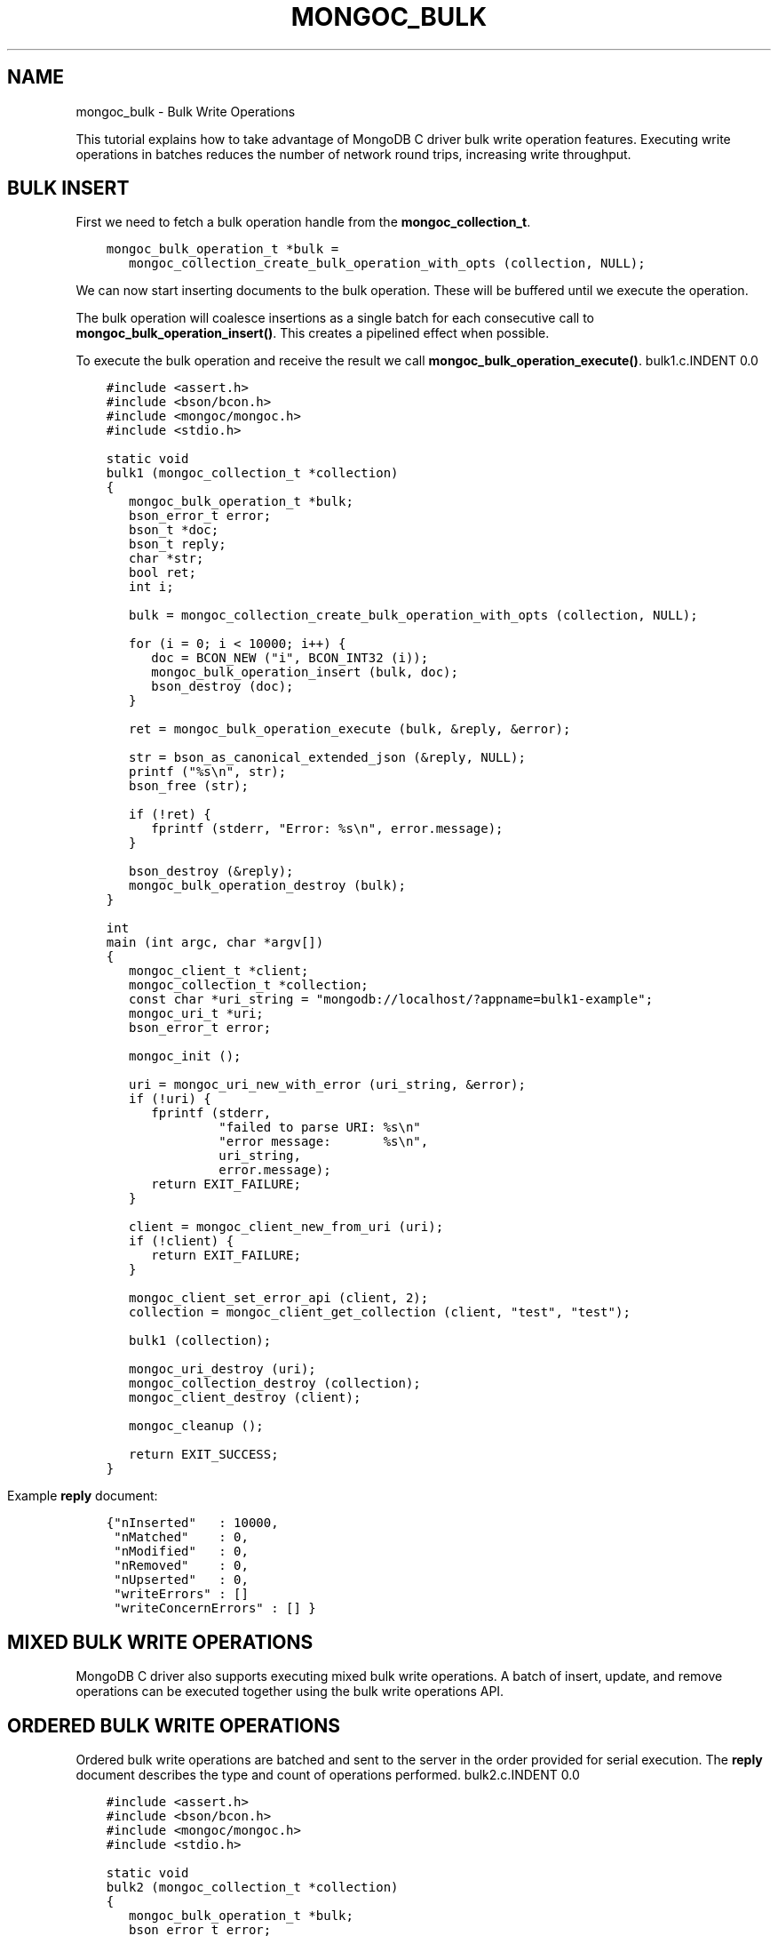 .\" Man page generated from reStructuredText.
.
.TH "MONGOC_BULK" "3" "Sep 17, 2018" "1.13.0" "MongoDB C Driver"
.SH NAME
mongoc_bulk \- Bulk Write Operations
.
.nr rst2man-indent-level 0
.
.de1 rstReportMargin
\\$1 \\n[an-margin]
level \\n[rst2man-indent-level]
level margin: \\n[rst2man-indent\\n[rst2man-indent-level]]
-
\\n[rst2man-indent0]
\\n[rst2man-indent1]
\\n[rst2man-indent2]
..
.de1 INDENT
.\" .rstReportMargin pre:
. RS \\$1
. nr rst2man-indent\\n[rst2man-indent-level] \\n[an-margin]
. nr rst2man-indent-level +1
.\" .rstReportMargin post:
..
.de UNINDENT
. RE
.\" indent \\n[an-margin]
.\" old: \\n[rst2man-indent\\n[rst2man-indent-level]]
.nr rst2man-indent-level -1
.\" new: \\n[rst2man-indent\\n[rst2man-indent-level]]
.in \\n[rst2man-indent\\n[rst2man-indent-level]]u
..
.sp
This tutorial explains how to take advantage of MongoDB C driver bulk write operation features. Executing write operations in batches reduces the number of network round trips, increasing write throughput.
.SH BULK INSERT
.sp
First we need to fetch a bulk operation handle from the \fBmongoc_collection_t\fP\&.
.INDENT 0.0
.INDENT 3.5
.sp
.nf
.ft C
mongoc_bulk_operation_t *bulk =
   mongoc_collection_create_bulk_operation_with_opts (collection, NULL);
.ft P
.fi
.UNINDENT
.UNINDENT
.sp
We can now start inserting documents to the bulk operation. These will be buffered until we execute the operation.
.sp
The bulk operation will coalesce insertions as a single batch for each consecutive call to \fBmongoc_bulk_operation_insert()\fP\&. This creates a pipelined effect when possible.
.sp
To execute the bulk operation and receive the result we call \fBmongoc_bulk_operation_execute()\fP\&.
bulk1.c.INDENT 0.0
.INDENT 3.5
.sp
.nf
.ft C
#include <assert.h>
#include <bson/bcon.h>
#include <mongoc/mongoc.h>
#include <stdio.h>

static void
bulk1 (mongoc_collection_t *collection)
{
   mongoc_bulk_operation_t *bulk;
   bson_error_t error;
   bson_t *doc;
   bson_t reply;
   char *str;
   bool ret;
   int i;

   bulk = mongoc_collection_create_bulk_operation_with_opts (collection, NULL);

   for (i = 0; i < 10000; i++) {
      doc = BCON_NEW ("i", BCON_INT32 (i));
      mongoc_bulk_operation_insert (bulk, doc);
      bson_destroy (doc);
   }

   ret = mongoc_bulk_operation_execute (bulk, &reply, &error);

   str = bson_as_canonical_extended_json (&reply, NULL);
   printf ("%s\en", str);
   bson_free (str);

   if (!ret) {
      fprintf (stderr, "Error: %s\en", error.message);
   }

   bson_destroy (&reply);
   mongoc_bulk_operation_destroy (bulk);
}

int
main (int argc, char *argv[])
{
   mongoc_client_t *client;
   mongoc_collection_t *collection;
   const char *uri_string = "mongodb://localhost/?appname=bulk1\-example";
   mongoc_uri_t *uri;
   bson_error_t error;

   mongoc_init ();

   uri = mongoc_uri_new_with_error (uri_string, &error);
   if (!uri) {
      fprintf (stderr,
               "failed to parse URI: %s\en"
               "error message:       %s\en",
               uri_string,
               error.message);
      return EXIT_FAILURE;
   }

   client = mongoc_client_new_from_uri (uri);
   if (!client) {
      return EXIT_FAILURE;
   }

   mongoc_client_set_error_api (client, 2);
   collection = mongoc_client_get_collection (client, "test", "test");

   bulk1 (collection);

   mongoc_uri_destroy (uri);
   mongoc_collection_destroy (collection);
   mongoc_client_destroy (client);

   mongoc_cleanup ();

   return EXIT_SUCCESS;
}

.ft P
.fi
.UNINDENT
.UNINDENT
.sp
Example \fBreply\fP document:
.INDENT 0.0
.INDENT 3.5
.sp
.nf
.ft C
{"nInserted"   : 10000,
 "nMatched"    : 0,
 "nModified"   : 0,
 "nRemoved"    : 0,
 "nUpserted"   : 0,
 "writeErrors" : []
 "writeConcernErrors" : [] }
.ft P
.fi
.UNINDENT
.UNINDENT
.SH MIXED BULK WRITE OPERATIONS
.sp
MongoDB C driver also supports executing mixed bulk write operations. A batch of insert, update, and remove operations can be executed together using the bulk write operations API.
.SH ORDERED BULK WRITE OPERATIONS
.sp
Ordered bulk write operations are batched and sent to the server in the order provided for serial execution. The \fBreply\fP document describes the type and count of operations performed.
bulk2.c.INDENT 0.0
.INDENT 3.5
.sp
.nf
.ft C
#include <assert.h>
#include <bson/bcon.h>
#include <mongoc/mongoc.h>
#include <stdio.h>

static void
bulk2 (mongoc_collection_t *collection)
{
   mongoc_bulk_operation_t *bulk;
   bson_error_t error;
   bson_t *query;
   bson_t *doc;
   bson_t *opts;
   bson_t reply;
   char *str;
   bool ret;
   int i;

   bulk = mongoc_collection_create_bulk_operation_with_opts (collection, NULL);

   /* Remove everything */
   query = bson_new ();
   mongoc_bulk_operation_remove (bulk, query);
   bson_destroy (query);

   /* Add a few documents */
   for (i = 1; i < 4; i++) {
      doc = BCON_NEW ("_id", BCON_INT32 (i));
      mongoc_bulk_operation_insert (bulk, doc);
      bson_destroy (doc);
   }

   /* {_id: 1} => {$set: {foo: "bar"}} */
   query = BCON_NEW ("_id", BCON_INT32 (1));
   doc = BCON_NEW ("$set", "{", "foo", BCON_UTF8 ("bar"), "}");
   mongoc_bulk_operation_update_many_with_opts (bulk, query, doc, NULL, &error);
   bson_destroy (query);
   bson_destroy (doc);

   /* {_id: 4} => {\(aq$inc\(aq: {\(aqj\(aq: 1}} (upsert) */
   opts = BCON_NEW ("upsert", BCON_BOOL (true));
   query = BCON_NEW ("_id", BCON_INT32 (4));
   doc = BCON_NEW ("$inc", "{", "j", BCON_INT32 (1), "}");
   mongoc_bulk_operation_update_many_with_opts (bulk, query, doc, opts, &error);
   bson_destroy (query);
   bson_destroy (doc);
   bson_destroy (opts);

   /* replace {j:1} with {j:2} */
   query = BCON_NEW ("j", BCON_INT32 (1));
   doc = BCON_NEW ("j", BCON_INT32 (2));
   mongoc_bulk_operation_replace_one_with_opts (bulk, query, doc, NULL, &error);
   bson_destroy (query);
   bson_destroy (doc);

   ret = mongoc_bulk_operation_execute (bulk, &reply, &error);

   str = bson_as_canonical_extended_json (&reply, NULL);
   printf ("%s\en", str);
   bson_free (str);

   if (!ret) {
      printf ("Error: %s\en", error.message);
   }

   bson_destroy (&reply);
   mongoc_bulk_operation_destroy (bulk);
}

int
main (int argc, char *argv[])
{
   mongoc_client_t *client;
   mongoc_collection_t *collection;
   const char *uri_string = "mongodb://localhost/?appname=bulk2\-example";
   mongoc_uri_t *uri;
   bson_error_t error;

   mongoc_init ();

   uri = mongoc_uri_new_with_error (uri_string, &error);
   if (!uri) {
      fprintf (stderr,
               "failed to parse URI: %s\en"
               "error message:       %s\en",
               uri_string,
               error.message);
      return EXIT_FAILURE;
   }

   client = mongoc_client_new_from_uri (uri);
   if (!client) {
      return EXIT_FAILURE;
   }

   mongoc_client_set_error_api (client, 2);
   collection = mongoc_client_get_collection (client, "test", "test");

   bulk2 (collection);

   mongoc_uri_destroy (uri);
   mongoc_collection_destroy (collection);
   mongoc_client_destroy (client);

   mongoc_cleanup ();

   return EXIT_SUCCESS;
}

.ft P
.fi
.UNINDENT
.UNINDENT
.sp
Example \fBreply\fP document:
.INDENT 0.0
.INDENT 3.5
.sp
.nf
.ft C
{ "nInserted"   : 3,
  "nMatched"    : 2,
  "nModified"   : 2,
  "nRemoved"    : 10000,
  "nUpserted"   : 1,
  "upserted"    : [{"index" : 5, "_id" : 4}],
  "writeErrors" : []
  "writeConcernErrors" : [] }
.ft P
.fi
.UNINDENT
.UNINDENT
.sp
The \fBindex\fP field in the \fBupserted\fP array is the 0\-based index of the upsert operation; in this example, the sixth operation of the overall bulk operation was an upsert, so its index is 5.
.SH UNORDERED BULK WRITE OPERATIONS
.sp
Unordered bulk write operations are batched and sent to the server in \fIarbitrary order\fP where they may be executed in parallel. Any errors that occur are reported after all operations are attempted.
.sp
In the next example the first and third operations fail due to the unique constraint on \fB_id\fP\&. Since we are doing unordered execution the second and fourth operations succeed.
bulk3.c.INDENT 0.0
.INDENT 3.5
.sp
.nf
.ft C
#include <assert.h>
#include <bson/bcon.h>
#include <mongoc/mongoc.h>
#include <stdio.h>

static void
bulk3 (mongoc_collection_t *collection)
{
   bson_t opts = BSON_INITIALIZER;
   mongoc_bulk_operation_t *bulk;
   bson_error_t error;
   bson_t *query;
   bson_t *doc;
   bson_t reply;
   char *str;
   bool ret;

   /* false indicates unordered */
   BSON_APPEND_BOOL (&opts, "ordered", false);
   bulk = mongoc_collection_create_bulk_operation_with_opts (collection, &opts);
   bson_destroy (&opts);

   /* Add a document */
   doc = BCON_NEW ("_id", BCON_INT32 (1));
   mongoc_bulk_operation_insert (bulk, doc);
   bson_destroy (doc);

   /* remove {_id: 2} */
   query = BCON_NEW ("_id", BCON_INT32 (2));
   mongoc_bulk_operation_remove_one (bulk, query);
   bson_destroy (query);

   /* insert {_id: 3} */
   doc = BCON_NEW ("_id", BCON_INT32 (3));
   mongoc_bulk_operation_insert (bulk, doc);
   bson_destroy (doc);

   /* replace {_id:4} {\(aqi\(aq: 1} */
   query = BCON_NEW ("_id", BCON_INT32 (4));
   doc = BCON_NEW ("i", BCON_INT32 (1));
   mongoc_bulk_operation_replace_one (bulk, query, doc, false);
   bson_destroy (query);
   bson_destroy (doc);

   ret = mongoc_bulk_operation_execute (bulk, &reply, &error);

   str = bson_as_canonical_extended_json (&reply, NULL);
   printf ("%s\en", str);
   bson_free (str);

   if (!ret) {
      printf ("Error: %s\en", error.message);
   }

   bson_destroy (&reply);
   mongoc_bulk_operation_destroy (bulk);
   bson_destroy (&opts);
}

int
main (int argc, char *argv[])
{
   mongoc_client_t *client;
   mongoc_collection_t *collection;
   const char *uri_string = "mongodb://localhost/?appname=bulk3\-example";
   mongoc_uri_t *uri;
   bson_error_t error;

   mongoc_init ();

   uri = mongoc_uri_new_with_error (uri_string, &error);
   if (!uri) {
      fprintf (stderr,
               "failed to parse URI: %s\en"
               "error message:       %s\en",
               uri_string,
               error.message);
      return EXIT_FAILURE;
   }

   client = mongoc_client_new_from_uri (uri);
   if (!client) {
      return EXIT_FAILURE;
   }

   mongoc_client_set_error_api (client, 2);
   collection = mongoc_client_get_collection (client, "test", "test");

   bulk3 (collection);

   mongoc_uri_destroy (uri);
   mongoc_collection_destroy (collection);
   mongoc_client_destroy (client);

   mongoc_cleanup ();

   return EXIT_SUCCESS;
}

.ft P
.fi
.UNINDENT
.UNINDENT
.sp
Example \fBreply\fP document:
.INDENT 0.0
.INDENT 3.5
.sp
.nf
.ft C
{ "nInserted"    : 0,
  "nMatched"     : 1,
  "nModified"    : 1,
  "nRemoved"     : 1,
  "nUpserted"    : 0,
  "writeErrors"  : [
    { "index"  : 0,
      "code"   : 11000,
      "errmsg" : "E11000 duplicate key error index: test.test.$_id_ dup key: { : 1 }" },
    { "index"  : 2,
      "code"   : 11000,
      "errmsg" : "E11000 duplicate key error index: test.test.$_id_ dup key: { : 3 }" } ],
  "writeConcernErrors" : [] }

Error: E11000 duplicate key error index: test.test.$_id_ dup key: { : 1 }
.ft P
.fi
.UNINDENT
.UNINDENT
.sp
The \fBbson_error_t\fP domain is \fBMONGOC_ERROR_COMMAND\fP and its code is 11000.
.SH BULK OPERATION BYPASSING DOCUMENT VALIDATION
.sp
This feature is only available when using MongoDB 3.2 and later.
.sp
By default bulk operations are validated against the schema, if any is defined. In certain cases however it may be necessary to bypass the document validation.
bulk5.c.INDENT 0.0
.INDENT 3.5
.sp
.nf
.ft C
#include <assert.h>
#include <bson/bcon.h>
#include <mongoc/mongoc.h>
#include <stdio.h>

static void
bulk5_fail (mongoc_collection_t *collection)
{
   mongoc_bulk_operation_t *bulk;
   bson_error_t error;
   bson_t *doc;
   bson_t reply;
   char *str;
   bool ret;

   bulk = mongoc_collection_create_bulk_operation_with_opts (collection, NULL);

   /* Two inserts */
   doc = BCON_NEW ("_id", BCON_INT32 (31));
   mongoc_bulk_operation_insert (bulk, doc);
   bson_destroy (doc);

   doc = BCON_NEW ("_id", BCON_INT32 (32));
   mongoc_bulk_operation_insert (bulk, doc);
   bson_destroy (doc);

   /* The above documents do not comply to the schema validation rules
    * we created previously, so this will result in an error */
   ret = mongoc_bulk_operation_execute (bulk, &reply, &error);

   str = bson_as_canonical_extended_json (&reply, NULL);
   printf ("%s\en", str);
   bson_free (str);

   if (!ret) {
      printf ("Error: %s\en", error.message);
   }

   bson_destroy (&reply);
   mongoc_bulk_operation_destroy (bulk);
}

static void
bulk5_success (mongoc_collection_t *collection)
{
   mongoc_bulk_operation_t *bulk;
   bson_error_t error;
   bson_t *doc;
   bson_t reply;
   char *str;
   bool ret;

   bulk = mongoc_collection_create_bulk_operation_with_opts (collection, NULL);

   /* Allow this document to bypass document validation.
    * NOTE: When authentication is enabled, the authenticated user must have
    * either the "dbadmin" or "restore" roles to bypass document validation */
   mongoc_bulk_operation_set_bypass_document_validation (bulk, true);

   /* Two inserts */
   doc = BCON_NEW ("_id", BCON_INT32 (31));
   mongoc_bulk_operation_insert (bulk, doc);
   bson_destroy (doc);

   doc = BCON_NEW ("_id", BCON_INT32 (32));
   mongoc_bulk_operation_insert (bulk, doc);
   bson_destroy (doc);

   ret = mongoc_bulk_operation_execute (bulk, &reply, &error);

   str = bson_as_canonical_extended_json (&reply, NULL);
   printf ("%s\en", str);
   bson_free (str);

   if (!ret) {
      printf ("Error: %s\en", error.message);
   }

   bson_destroy (&reply);
   mongoc_bulk_operation_destroy (bulk);
}

int
main (int argc, char *argv[])
{
   bson_t *options;
   bson_error_t error;
   mongoc_client_t *client;
   mongoc_collection_t *collection;
   mongoc_database_t *database;
   const char *uri_string = "mongodb://localhost/?appname=bulk5\-example";
   mongoc_uri_t *uri;

   mongoc_init ();

   uri = mongoc_uri_new_with_error (uri_string, &error);
   if (!uri) {
      fprintf (stderr,
               "failed to parse URI: %s\en"
               "error message:       %s\en",
               uri_string,
               error.message);
      return EXIT_FAILURE;
   }

   client = mongoc_client_new_from_uri (uri);
   if (!client) {
      return EXIT_FAILURE;
   }

   mongoc_client_set_error_api (client, 2);
   database = mongoc_client_get_database (client, "testasdf");

   /* Create schema validator */
   options = BCON_NEW (
      "validator", "{", "number", "{", "$gte", BCON_INT32 (5), "}", "}");
   collection =
      mongoc_database_create_collection (database, "collname", options, &error);

   if (collection) {
      bulk5_fail (collection);
      bulk5_success (collection);
      mongoc_collection_destroy (collection);
   } else {
      fprintf (stderr, "Couldn\(aqt create collection: \(aq%s\(aq\en", error.message);
   }

   bson_free (options);
   mongoc_uri_destroy (uri);
   mongoc_database_destroy (database);
   mongoc_client_destroy (client);

   mongoc_cleanup ();

   return EXIT_SUCCESS;
}

.ft P
.fi
.UNINDENT
.UNINDENT
.sp
Running the above example will result in:
.INDENT 0.0
.INDENT 3.5
.sp
.nf
.ft C
{ "nInserted" : 0,
  "nMatched" : 0,
  "nModified" : 0,
  "nRemoved" : 0,
  "nUpserted" : 0,
  "writeErrors" : [
    { "index" : 0,
      "code" : 121,
      "errmsg" : "Document failed validation" } ] }

Error: Document failed validation

{ "nInserted" : 2,
  "nMatched" : 0,
  "nModified" : 0,
  "nRemoved" : 0,
  "nUpserted" : 0,
  "writeErrors" : [] }
.ft P
.fi
.UNINDENT
.UNINDENT
.sp
The \fBbson_error_t\fP domain is \fBMONGOC_ERROR_COMMAND\fP\&.
.SH BULK OPERATION WRITE CONCERNS
.sp
By default bulk operations are executed with the \fBwrite_concern\fP of the collection they are executed against. A custom write concern can be passed to the \fBmongoc_collection_create_bulk_operation_with_opts()\fP method. Write concern errors (e.g. wtimeout) will be reported after all operations are attempted, regardless of execution order.
bulk4.c.INDENT 0.0
.INDENT 3.5
.sp
.nf
.ft C
#include <assert.h>
#include <bson/bcon.h>
#include <mongoc/mongoc.h>
#include <stdio.h>

static void
bulk4 (mongoc_collection_t *collection)
{
   bson_t opts = BSON_INITIALIZER;
   mongoc_write_concern_t *wc;
   mongoc_bulk_operation_t *bulk;
   bson_error_t error;
   bson_t *doc;
   bson_t reply;
   char *str;
   bool ret;

   wc = mongoc_write_concern_new ();
   mongoc_write_concern_set_w (wc, 4);
   mongoc_write_concern_set_wtimeout (wc, 100); /* milliseconds */
   mongoc_write_concern_append (wc, &opts);

   bulk = mongoc_collection_create_bulk_operation_with_opts (collection, &opts);

   /* Two inserts */
   doc = BCON_NEW ("_id", BCON_INT32 (10));
   mongoc_bulk_operation_insert (bulk, doc);
   bson_destroy (doc);

   doc = BCON_NEW ("_id", BCON_INT32 (11));
   mongoc_bulk_operation_insert (bulk, doc);
   bson_destroy (doc);

   ret = mongoc_bulk_operation_execute (bulk, &reply, &error);

   str = bson_as_canonical_extended_json (&reply, NULL);
   printf ("%s\en", str);
   bson_free (str);

   if (!ret) {
      printf ("Error: %s\en", error.message);
   }

   bson_destroy (&reply);
   mongoc_bulk_operation_destroy (bulk);
   mongoc_write_concern_destroy (wc);
   bson_destroy (&opts);
}

int
main (int argc, char *argv[])
{
   mongoc_client_t *client;
   mongoc_collection_t *collection;
   const char *uri_string = "mongodb://localhost/?appname=bulk4\-example";
   mongoc_uri_t *uri;
   bson_error_t error;

   mongoc_init ();

   uri = mongoc_uri_new_with_error (uri_string, &error);
   if (!uri) {
      fprintf (stderr,
               "failed to parse URI: %s\en"
               "error message:       %s\en",
               uri_string,
               error.message);
      return EXIT_FAILURE;
   }

   client = mongoc_client_new_from_uri (uri);
   if (!client) {
      return EXIT_FAILURE;
   }

   mongoc_client_set_error_api (client, 2);
   collection = mongoc_client_get_collection (client, "test", "test");

   bulk4 (collection);

   mongoc_uri_destroy (uri);
   mongoc_collection_destroy (collection);
   mongoc_client_destroy (client);

   mongoc_cleanup ();

   return EXIT_SUCCESS;
}

.ft P
.fi
.UNINDENT
.UNINDENT
.sp
Example \fBreply\fP document and error message:
.INDENT 0.0
.INDENT 3.5
.sp
.nf
.ft C
{ "nInserted"    : 2,
  "nMatched"     : 0,
  "nModified"    : 0,
  "nRemoved"     : 0,
  "nUpserted"    : 0,
  "writeErrors"  : [],
  "writeConcernErrors" : [
    { "code"   : 64,
      "errmsg" : "waiting for replication timed out" }
] }

Error: waiting for replication timed out
.ft P
.fi
.UNINDENT
.UNINDENT
.sp
The \fBbson_error_t\fP domain is \fBMONGOC_ERROR_WRITE_CONCERN\fP if there are write concern errors and no write errors. Write errors indicate failed operations, so they take precedence over write concern errors, which mean merely that the write concern is not satisfied \fIyet\fP\&.
.SH SETTING COLLATION ORDER
.sp
This feature is only available when using MongoDB 3.4 and later.
bulk\-collation.c.INDENT 0.0
.INDENT 3.5
.sp
.nf
.ft C
#include <bson/bcon.h>
#include <mongoc/mongoc.h>
#include <stdio.h>

static void
bulk_collation (mongoc_collection_t *collection)
{
   mongoc_bulk_operation_t *bulk;
   bson_t *opts;
   bson_t *doc;
   bson_t *selector;
   bson_t *update;
   bson_error_t error;
   bson_t reply;
   char *str;
   uint32_t ret;

   /* insert {_id: "one"} and {_id: "One"} */
   bulk = mongoc_collection_create_bulk_operation_with_opts (
      collection, NULL);
   doc = BCON_NEW ("_id", BCON_UTF8 ("one"));
   mongoc_bulk_operation_insert (bulk, doc);
   bson_destroy (doc);

   doc = BCON_NEW ("_id", BCON_UTF8 ("One"));
   mongoc_bulk_operation_insert (bulk, doc);
   bson_destroy (doc);

   /* "One" normally sorts before "one"; make "one" come first */
   opts = BCON_NEW ("collation",
                    "{",
                    "locale",
                    BCON_UTF8 ("en_US"),
                    "caseFirst",
                    BCON_UTF8 ("lower"),
                    "}");

   /* set x=1 on the document with _id "One", which now sorts after "one" */
   update = BCON_NEW ("$set", "{", "x", BCON_INT64 (1), "}");
   selector = BCON_NEW ("_id", "{", "$gt", BCON_UTF8 ("one"), "}");
   mongoc_bulk_operation_update_one_with_opts (
      bulk, selector, update, opts, &error);

   ret = mongoc_bulk_operation_execute (bulk, &reply, &error);

   str = bson_as_canonical_extended_json (&reply, NULL);
   printf ("%s\en", str);
   bson_free (str);

   if (!ret) {
      printf ("Error: %s\en", error.message);
   }

   bson_destroy (&reply);
   bson_destroy (update);
   bson_destroy (selector);
   bson_destroy (opts);
   mongoc_bulk_operation_destroy (bulk);
}

int
main (int argc, char *argv[])
{
   mongoc_client_t *client;
   mongoc_collection_t *collection;
   const char *uri_string = "mongodb://localhost/?appname=bulk\-collation";
   mongoc_uri_t *uri;
   bson_error_t error;

   mongoc_init ();

   uri = mongoc_uri_new_with_error (uri_string, &error);
   if (!uri) {
      fprintf (stderr,
               "failed to parse URI: %s\en"
               "error message:       %s\en",
               uri_string,
               error.message);
      return EXIT_FAILURE;
   }

   client = mongoc_client_new_from_uri (uri);
   if (!client) {
      return EXIT_FAILURE;
   }

   mongoc_client_set_error_api (client, 2);
   collection = mongoc_client_get_collection (client, "db", "collection");
   bulk_collation (collection);

   mongoc_uri_destroy (uri);
   mongoc_collection_destroy (collection);
   mongoc_client_destroy (client);

   mongoc_cleanup ();

   return EXIT_SUCCESS;
}

.ft P
.fi
.UNINDENT
.UNINDENT
.sp
Running the above example will result in:
.INDENT 0.0
.INDENT 3.5
.sp
.nf
.ft C
{ "nInserted" : 2,
   "nMatched" : 1,
   "nModified" : 1,
   "nRemoved" : 0,
   "nUpserted" : 0,
   "writeErrors" : [  ]
}
.ft P
.fi
.UNINDENT
.UNINDENT
.SH UNACKNOWLEDGED BULK WRITES
.sp
Set "w" to zero for an unacknowledged write. The driver sends unacknowledged writes using the legacy opcodes \fBOP_INSERT\fP, \fBOP_UPDATE\fP, and \fBOP_DELETE\fP\&.
bulk6.c.INDENT 0.0
.INDENT 3.5
.sp
.nf
.ft C
#include <bson/bcon.h>
#include <mongoc/mongoc.h>
#include <stdio.h>

static void
bulk6 (mongoc_collection_t *collection)
{
   bson_t opts = BSON_INITIALIZER;
   mongoc_write_concern_t *wc;
   mongoc_bulk_operation_t *bulk;
   bson_error_t error;
   bson_t *doc;
   bson_t *selector;
   bson_t reply;
   char *str;
   bool ret;

   wc = mongoc_write_concern_new ();
   mongoc_write_concern_set_w (wc, 0);
   mongoc_write_concern_append (wc, &opts);

   bulk = mongoc_collection_create_bulk_operation_with_opts (collection, &opts);

   doc = BCON_NEW ("_id", BCON_INT32 (10));
   mongoc_bulk_operation_insert (bulk, doc);
   bson_destroy (doc);

   selector = BCON_NEW ("_id", BCON_INT32 (11));
   mongoc_bulk_operation_remove_one (bulk, selector);
   bson_destroy (selector);

   ret = mongoc_bulk_operation_execute (bulk, &reply, &error);

   str = bson_as_canonical_extended_json (&reply, NULL);
   printf ("%s\en", str);
   bson_free (str);

   if (!ret) {
      printf ("Error: %s\en", error.message);
   }

   bson_destroy (&reply);
   mongoc_bulk_operation_destroy (bulk);
   mongoc_write_concern_destroy (wc);
   bson_destroy (&opts);
}

int
main (int argc, char *argv[])
{
   mongoc_client_t *client;
   mongoc_collection_t *collection;
   const char *uri_string = "mongodb://localhost/?appname=bulk6\-example";
   mongoc_uri_t *uri;
   bson_error_t error;

   mongoc_init ();

   uri = mongoc_uri_new_with_error (uri_string, &error);
   if (!uri) {
      fprintf (stderr,
               "failed to parse URI: %s\en"
               "error message:       %s\en",
               uri_string,
               error.message);
      return EXIT_FAILURE;
   }

   client = mongoc_client_new_from_uri (uri);
   if (!client) {
      return EXIT_FAILURE;
   }

   mongoc_client_set_error_api (client, 2);
   collection = mongoc_client_get_collection (client, "test", "test");

   bulk6 (collection);

   mongoc_uri_destroy (uri);
   mongoc_collection_destroy (collection);
   mongoc_client_destroy (client);

   mongoc_cleanup ();

   return EXIT_SUCCESS;
}

.ft P
.fi
.UNINDENT
.UNINDENT
.sp
The \fBreply\fP document is empty:
.INDENT 0.0
.INDENT 3.5
.sp
.nf
.ft C
{ }
.ft P
.fi
.UNINDENT
.UNINDENT
.SH FURTHER READING
.sp
See the \fI\%Driver Bulk API Spec\fP, which describes bulk write operations for all MongoDB drivers.
.SH AUTHOR
MongoDB, Inc
.SH COPYRIGHT
2017-present, MongoDB, Inc
.\" Generated by docutils manpage writer.
.
